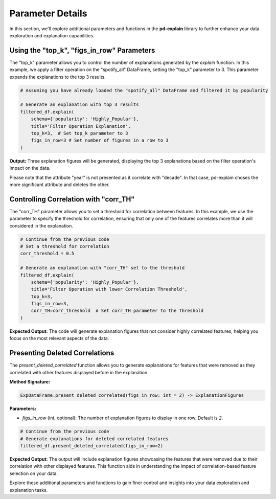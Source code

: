 .. _parameter-details:

Parameter Details
==================

In this section, we'll explore additional parameters and functions in the **pd-explain** library to further enhance your data exploration and explanation capabilities.

Using the "top_k", "figs_in_row" Parameters
---------------------------

The "top_k" parameter allows you to control the number of explanations generated by the `explain` function. In this example, we apply a filter operation on the "spotify_all" DataFrame, setting the "top_k" parameter to 3. This parameter expands the explanations to the top 3 results.

.. code-block:: python

    # Assuming you have already loaded the "spotify_all" DataFrame and filtered it by popularity

    # Generate an explanation with top 3 results
    filtered_df.explain(
        schema={'popularity': 'Highly_Popular'},
        title='Filter Operation Explanation',
        top_k=3,  # Set top_k parameter to 3
        figs_in_row=3 # Set number of figures in a row to 3
    )


**Output:**
Three explanation figures will be generated, displaying the top 3 explanations based on the filter operation's impact on the data.

.. image:: topKpopfilter.png

Please note that the attribute "year" is not presented as it correlate with "decade".
In that case, pd-explain choses the more significant attribute and deletes the other.

Controlling Correlation with "corr_TH"
---------------------------------------

The "corr_TH" parameter allows you to set a threshold for correlation between features. In this example, we use the parameter to specify the threshold for correlation, ensuring that only one of the features correlates more than it will considered in the explanation.

.. code-block:: python

    # Continue from the previous code
    # Set a threshold for correlation
    corr_threshold = 0.5

    # Generate an explanation with "corr_TH" set to the threshold
    filtered_df.explain(
        schema={'popularity': 'Highly_Popular'},
        title='Filter Operation with lower Correlation Threshold',
        top_k=3,
        figs_in_row=3,
        corr_TH=corr_threshold  # Set corr_TH parameter to the threshold
    )


**Expected Output:**
The code will generate explanation figures that not consider highly correlated features, helping you focus on the most relevant aspects of the data.

.. image:: lowerTHfilter.png


Presenting Deleted Correlations
-------------------------------

The `present_deleted_correlated` function allows you to generate explanations for features that were removed as they correlated with other features displayed before in the explanation.

**Method Signature:**

.. code-block:: python

    ExpDataFrame.present_deleted_correlated(figs_in_row: int = 2) -> ExplanationFigures

**Parameters:**

- `figs_in_row` (int, optional): The number of explanation figures to display in one row. Default is `2`.

.. code-block:: python

    # Continue from the previous code
    # Generate explanations for deleted correlated features
    filtered_df.present_deleted_correlated(figs_in_row=2)


**Expected Output:**
The output will include explanation figures showcasing the features that were removed due to their correlation with other displayed features. This function aids in understanding the impact of correlation-based feature selection on your data.

.. image:: deletedCORRfilter.png

Explore these additional parameters and functions to gain finer control and insights into your data exploration and explanation tasks.
